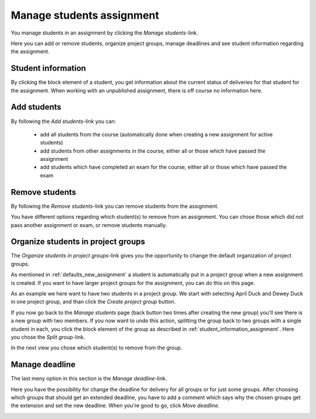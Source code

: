 .. _manage_students_assignment:

===========================
Manage students assignment
===========================
You manage students in an assignment by clicking the `Manage students`-link.

.. image:: images/admin-manage-students-link.png

Here you can add or remove students, organize project groups, manage deadlines and see student information regarding
the assignment.

.. image:: images/admin-manage-students-page.png


.. _student_information_assignment:

Student information
###################
By clicking the block element of a student, you get information about the current status of deliveries for that
student for the assignment. When working with an unpublished assignment, there is off course no information here.

.. image:: images/admin-student-information-assignment-page.png


.. _add_students_assignment:

Add students
############
By following the `Add students`-link you can:

 - add all students from the course (automatically done when creating a new assignment for active students)
 - add students from other assignments in the course, either all or those which have passed the assignment
 - add students which have completed an exam for the course, either all or those which have passed the exam

.. image:: images/admin-add-students-page.png


.. _remove_students_groups_assignment:

Remove students
#################################
By following the `Remove students`-link you can remove students from the assignment.

.. image:: images/admin-remove-students-link.png

You have different options regarding which student(s) to remove from an assignment. You can chose those which did not
pass another assignment or exam, or remove students manually.

.. image:: images/admin-remove-students-page.png


.. _organize_project_groups_assignment:

Organize students in project groups
###################################
The `Organize students in project groups`-link gives you the opportunity to change the default organization of
project groups.

.. image:: images/admin-organize-project-groups-link.png

As mentioned in :ref:`defaults_new_assignment` a student is automatically put in a project group when a new assignment
is created. If you want to have larger project groups for the assignment, you can do this on this page.

.. image:: images/admin-organize-project-groups-page.png

As an example we here want to have two students in a project group. We start with selecting April Duck and Dewey Duck
in one project group, and than click the `Create project group` button.

.. image:: images/admin-create-project-group-page.png

If you now go back to the `Manage students` page (back button two times after creating the new group) you'll see there
is a new group with two members. If you now want to undo this action, splitting the group back to two groups with a
single student in each, you click the block element of the group as described in :ref:`student_information_assignment`.
Here you chose the `Split group`-link.

.. image:: images/admin-split-group-link.png

In the next view you chose which student(s) to remove from the group.


.. _manage_deadline_assignment:

Manage deadline
###############
The last meny option in this section is the `Manage deadline`-link.

.. image:: images/admin-manage-deadline-link.png

Here you have the possibility for change the deadline for delivery for all groups or for just some groups. After
choosing which groups that should get an extended deadline, you have to add a comment which says why the chosen groups
get the extension and set the new deadline. When you're good to go, click `Move deadline`.

.. image:: images/admin-manage-deadline-page.png
